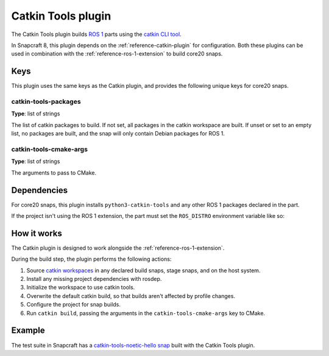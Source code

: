.. _reference-catkin-tools-plugin:

Catkin Tools plugin
===================

The Catkin Tools plugin builds `ROS 1 <https://www.ros.org/>`_ parts using the `catkin
CLI tool <https://catkin-tools.readthedocs.io/en/latest/>`_.

In Snapcraft 8, this plugin depends on the :ref:`reference-catkin-plugin` for
configuration. Both these plugins can be used in combination with the
:ref:`reference-ros-1-extension` to build core20 snaps.


Keys
----

This plugin uses the same keys as the Catkin plugin, and provides the following unique
keys for core20 snaps.


catkin-tools-packages
~~~~~~~~~~~~~~~~~~~~~

**Type**: list of strings

The list of catkin packages to build. If not set, all packages in the catkin workspace
are built. If unset or set to an empty list, no packages are built, and the snap will
only contain Debian packages for ROS 1.


catkin-tools-cmake-args
~~~~~~~~~~~~~~~~~~~~~~~

**Type**: list of strings

The arguments to pass to CMake.


Dependencies
------------

For core20 snaps, this plugin installs ``python3-catkin-tools`` and any other ROS 1
packages declared in the part.

If the project isn't using the ROS 1 extension, the part must set the ``ROS_DISTRO``
environment variable like so:

.. code-block:: yaml
    :caption: snapcraft.yaml

    build-environment:
      - ROS_DISTRO: "noetic"


How it works
------------

The Catkin plugin is designed to work alongside the :ref:`reference-ros-1-extension`.

During the build step, the plugin performs the following actions:

#. Source `catkin workspaces <http://wiki.ros.org/catkin/workspaces>`_ in any declared
   build snaps, stage snaps, and on the host system.
#. Install any missing project dependencies with rosdep.
#. Initialize the workspace to use catkin tools.
#. Overwrite the default catkin build, so that builds aren't affected by profile
   changes.
#. Configure the project for snap builds.
#. Run ``catkin build``, passing the arguments in the ``catkin-tools-cmake-args`` key to
   CMake.


Example
-------

The test suite in Snapcraft has a `catkin-tools-noetic-hello snap`_ built with the
Catkin Tools plugin.

.. _catkin-tools-noetic-hello snap: https://github.com/canonical/snapcraft/blob/2e9e72ab8a6531dbd1c576688255eae5da048bf8/tests/spread/plugins/v2/snaps/catkin-tools-noetic-hello/snap/snapcraft.yaml
